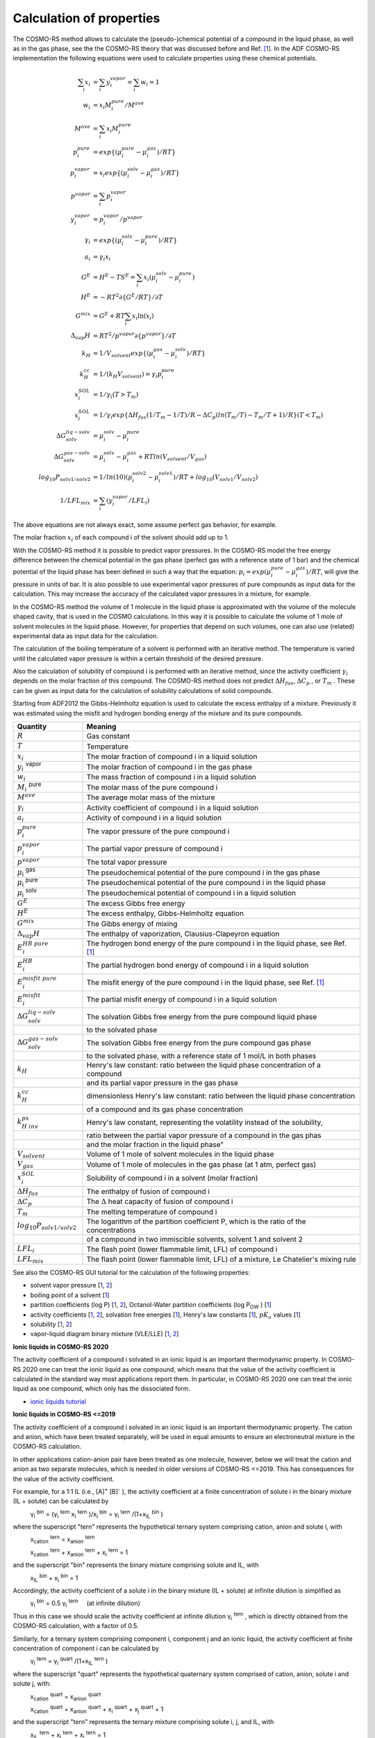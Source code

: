 .. _metatag CALCULATION_OF_PROPERTIES: 
.. index:: calculation of properties

Calculation of properties
*************************

The COSMO-RS method allows to calculate the (pseudo-)chemical potential of a compound in the liquid phase, as well as in the gas phase, see the the COSMO-RS theory that was discussed before and Ref. [#ref1]_. In the ADF COSMO-RS implementation the following equations were used to calculate properties using these chemical potentials. 

.. math::

   \sum_i x_i     & = \sum_i y_i^{vapor} = \sum_i w_i = 1 \\
   w_i            & = x_i M_i^{pure}/M^{ave} \\
   M^{ave}        & = \sum_i x_i M_i^{pure} \\
   p_i^{pure}     & = exp \{ (\mu_i^{pure}-\mu_i^{gas})/RT \} \\
   p_i^{vapor}    & = x_i exp \{ (\mu_i^{solv}-\mu_i^{gas})/RT \} \\
   p^{vapor}      & = \sum_i p_i^{vapor} \\
   y_i^{vapor}    & = p_i^{vapor}/p^{vapor} \\
   \gamma_i       & = exp \{ (\mu_i^{solv}-\mu_i^{pure})/RT \} \\
   a_i            & = \gamma_i x_i \\
   G^E            & = H^E - T S^E = \sum_i x_i (\mu_i^{solv}-\mu_i^{pure}) \\
   H^E            & = -RT^2 \partial \{ G^E/RT \}/ \partial T \\
   G^{mix}        & = G^E + RT \sum_i x_i \ln(x_i) \\
   \Delta_{vap} H & = RT^2/p^{vapor} \partial \{ p^{vapor} \}/ \partial T \\
   k_H            & = 1/V_{solvent} exp \{ (\mu_i^{gas}-\mu_i^{solv})/RT \} \\
   k_H^{cc}       & = 1/(k_H V_{solvent}) = \gamma_i p_i^{pure} \\
   x_i^{SOL}      & = 1/{\gamma_i} (T > T_m) \\
   x_i^{SOL}      & = 1/{\gamma_i} exp \{ \Delta H_{fus}(1/T_m-1/T)/R - \Delta C_p (ln(T_m/T) -T_m/T + 1)/R \} (T < T_m) \\
   \Delta G_{solv}^{liq-solv} & = \mu_i^{solv}-\mu_i^{pure} \\
   \Delta G_{solv}^{gas-solv} & = \mu_i^{solv}-\mu_i^{gas} + RT ln(V_{solvent}/V_{gas}) \\
   log_{10} P_{solv1/solv2}   & = 1/ln(10) (\mu_i^{solv2}-\mu_i^{solv1})/RT + log_{10} (V_{solv1}/V_{solv2}) \\
   1/LFL_{mix}                & = \sum_i (y_i^{vapor}/LFL_i)


The above equations are not always exact, some assume perfect gas behavior, for example. 

The molar fraction :math:`x_i`  of each compound i of the solvent should add up to 1. 

With the COSMO-RS method it is possible to predict vapor pressures. In the COSMO-RS model the free energy difference between the chemical potential in the gas phase (perfect gas with a reference state of 1 bar) and the chemical potential of the liquid phase has been defined in such a way that the equation: :math:`p_i = exp {(\mu_i^{pure} - \mu_i^{gas} )/RT}`, will give the pressure in units of bar. It is also possible to use experimental vapor pressures of pure compounds as input data for the calculation. This may increase the accuracy of the calculated vapor pressures in a mixture, for example. 

In the COSMO-RS method the volume of 1 molecule in the liquid phase is approximated with the volume of the molecule shaped cavity, that is used in the COSMO calculations. In this way it is possible to calculate the volume of 1 mole of solvent molecules in the liquid phase. However, for properties that depend on such volumes, one can also use (related) experimental data as input data for the calculation. 

The calculation of the boiling temperature of a solvent is performed with an iterative method. The temperature is varied until the calculated vapor pressure is within a certain threshold of the desired pressure. 

Also the calculation of solubility of compound i is performed with an iterative method, since the activity coefficient :math:`\gamma_i` depends on the molar fraction of this compound. The COSMO-RS method does not predict :math:`\Delta H_{fus}`, :math:`\Delta C_p` , or :math:`T_m` . These can be given as input data for the calculation of solubility calculations of solid compounds. 

Starting from ADF2012 the Gibbs-Helmholtz equation is used to calculate the excess enthalpy of a mixture. Previously it was estimated using the misfit and hydrogen bonding energy of the mixture and its pure compounds. 


.. csv-table:: 
    :header: "Quantity", "Meaning"
    :widths: 120,480

    :math:`R` ,Gas constant
    :math:`T` ,Temperature
    :math:`x_i` ,The molar fraction of compound i in a liquid solution
    :math:`y_i` \ :sup:`vapor` ,The molar fraction of compound i in the gas phase
    :math:`w_i` ,The mass fraction of compound i in a liquid solution
    :math:`M_i` \ :sup:`pure` ,The molar mass of the pure compound i
    :math:`M^{ave}` ,The average molar mass of the mixture
    :math:`\gamma_i` ,Activity coefficient of compound i in a liquid solution
    :math:`a_i` ,Activity of compound i in a liquid solution
    :math:`p_i^{pure}` ,The vapor pressure of the pure compound i
    :math:`p_i^{vapor}` ,The partial vapor pressure of compound i
    :math:`p^{vapor}` ,The total vapor pressure
    :math:`\mu`\ :sub:`i` \ :sup:`gas` ,The pseudochemical potential of the pure compound i in the gas phase
    :math:`\mu`\ :sub:`i` \ :sup:`pure` ,The pseudochemical potential of the pure compound i in the liquid phase
    :math:`\mu`\ :sub:`i` \ :sup:`solv` ,The pseudochemical potential of compound i in a liquid solution
    :math:`G^E` ,The excess Gibbs free energy
    :math:`H^E` ,"The excess enthalpy, Gibbs-Helmholtz equation"
    :math:`G^{mix}` ,"The Gibbs energy of mixing"
    :math:`\Delta_{vap} H` ,"The enthalpy of vaporization, Clausius-Clapeyron equation"
    :math:`E_i^{HB~pure}` ,"The hydrogen bond energy of the pure compound i in the liquid phase, see Ref. [#ref1]_"
    :math:`E_i^{HB}` ,The partial hydrogen bond energy of compound i in a liquid solution
    :math:`E_i^{misfit~pure}` ,"The misfit energy of the pure compound i in the liquid phase, see Ref. [#ref1]_"
    :math:`E_i^{misfit}` ,The partial misfit energy of compound i in a liquid solution
    :math:`\Delta G_{solv}^{liq-solv}` ,The solvation Gibbs free energy from the pure compound liquid phase
        ,to the solvated phase
    :math:`\Delta G_{solv}^{gas-solv}` ,"The solvation Gibbs free energy from the pure compound gas phase"
        ,"to the solvated phase, with a reference state of 1 mol/L in both phases"
    :math:`k_H` ,Henry's law constant: ratio between the liquid phase concentration of a compound
        ,and its partial vapor pressure in the gas phase
    :math:`k_H^{cc}` ,dimensionless Henry's law constant: ratio between the liquid phase concentration
        ,of a compound and its gas phase concentration
    :math:`k_{H~inv}^{px}` ,"Henry's law constant, representing the volatility instead of the solubility,"
        ,ratio between the partial vapor pressure of a compound in the gas phas
        ,and the molar fraction in the liquid phase"
    :math:`V_{solvent}` ,Volume of 1 mole of solvent molecules in the liquid phase
    :math:`V_{gas}` ,"Volume of 1 mole of molecules in the gas phase (at 1 atm, perfect gas)"
    :math:`x_i^{SOL}` ,Solubility of compound i in a solvent (molar fraction)
    :math:`\Delta H_{fus}` ,The enthalpy of fusion of compound i
    :math:`\Delta C_p` ,The :math:`\Delta` heat capacity of fusion of compound i
    :math:`T_m` ,The melting temperature of compound i
    :math:`log_{10} P_{solv1/solv2}` ,"The logarithm of the partition coefficient P, which is the ratio of the concentrations"
        ,"of a compound in two immiscible solvents, solvent 1 and solvent 2"
    :math:`LFL_i` ,"The flash point (lower flammable limit, LFL) of compound i"
    :math:`LFL_{mix}` ,"The flash point (lower flammable limit, LFL) of a mixture, Le Chatelier's mixing rule"
   
See also the COSMO-RS GUI tutorial for the calculation of the following properties: 

+  solvent vapor pressure [`1  <../Tutorials/COSMO-RS/COSMO-RS_overview_properties.html#step-2-vapor-pressure>`__, `2  <../Tutorials/COSMO-RS/The_COSMO-RS_compound_database.html#parametrization-of-adf-cosmo-rs-ghydr-vapor-pressures-partition-coefficients>`__] 

+ boiling point of a solvent [`1  <../Tutorials/COSMO-RS/COSMO-RS_overview_properties.html#step-3-boiling-point>`__] 

+ partition coefficients (log P) [`1  <../Tutorials/COSMO-RS/COSMO-RS_overview_properties.html#step-6-partition-coefficients-log-p>`__, `2  <../Tutorials/COSMO-RS/The_COSMO-RS_compound_database.html#parametrization-of-adf-cosmo-rs-ghydr-vapor-pressures-partition-coefficients>`__], Octanol-Water partition coefficients (log P\ :sub:`OW` ) [`1  <../Tutorials/COSMO-RS/The_COSMO-RS_compound_database.html#octanol-water-partition-coefficients-log-pow>`__] 

+ activity coefficients [`1  <../Tutorials/COSMO-RS/COSMO-RS_overview_properties.html#step-5-activity-coefficients-henry-coefficients-solvation-free-energies>`__, `2  <../Tutorials/COSMO-RS/The_COSMO-RS_compound_database.html#large-infinite-dilution-activity-coefficients-in-water>`__], solvation free energies [`1  <../Tutorials/COSMO-RS/The_COSMO-RS_compound_database.html#parametrization-of-adf-cosmo-rs-ghydr-vapor-pressures-partition-coefficients>`__], Henry's law constants [`1  <../Tutorials/COSMO-RS/The_COSMO-RS_compound_database.html#henry-s-law-constants>`__], :math:`pK_a` values [`1  <../Tutorials/COSMO-RS/pKa_values.html>`__]     

+ solubility [`1  <../Tutorials/COSMO-RS/COSMO-RS_overview_properties.html#step-7-solubility>`__, `2  <../Tutorials/COSMO-RS/The_COSMO-RS_compound_database.html#solubility-of-vanillin-in-organic-solvents>`__]  

+ vapor-liquid diagram binary mixture (VLE/LLE) [`1  <../Tutorials/COSMO-RS/COSMO-RS_overview_properties.html#step-8-binary-mixtures-vle-lle>`__, `2  <../Tutorials/COSMO-RS/The_COSMO-RS_compound_database.html#binary-mixture-of-methanol-and-hexane>`__] 

**Ionic liquids in COSMO-RS 2020**

The activity coefficient of a compound i solvated in an ionic liquid is an important thermodynamic property.
In COSMO-RS 2020 one can treat the ionic liquid as one compound, which means
that the value of the activity coefficient is calculated in the standard way most applications report them.
In particular, in COSMO-RS 2020 one can treat the ionic liquid as one compound, which only has the dissociated form.

+ `ionic liquids tutorial <../Tutorials/COSMO-RS/Ionic_Liquids.html>`__


**Ionic liquids in COSMO-RS <=2019**

The activity coefficient of a compound i solvated in an ionic liquid is an important thermodynamic property.
The cation and anion, which have been treated separately, will be used in equal amounts to ensure an electroneutral mixture in the COSMO-RS calculation. 

In other applications cation-anion pair have been treated as one
molecule, however, below we will
treat the cation and anion as two separate molecules, which is needed in older versions of COSMO-RS <=2019. This has
consequences for the value of the activity coefficient.

For example, for a 1:1 IL (i.e., [A]\ :sup:`+` [B]\ :sup:`-` ), the activity coefficient at a finite concentration of solute i in the binary mixture (IL + solute) can be calculated by 

\
  | γ\ :sub:`i` \ :sup:`bin`  = (γ\ :sub:`i` \ :sup:`tern`    x\ :sub:`i` \ :sup:`tern` )/x\ :sub:`i` \ :sup:`bin`  =   γ\ :sub:`i` \ :sup:`tern` /(1+x\ :sub:`IL` \ :sup:`bin` ) 

where the superscript "tern" represents the hypothetical ternary system comprising cation, anion and solute i, with 

\
  | x\ :sub:`cation` \ :sup:`tern`  =   x\ :sub:`anion` \ :sup:`tern`  


\
  | x\ :sub:`cation` \ :sup:`tern`  +  x\ :sub:`anion` \ :sup:`tern`  + x\ :sub:`i` \ :sup:`tern`  = 1

and the superscript "bin" represents the binary mixture   comprising solute and IL, with 

\
  | x\ :sub:`IL` \ :sup:`bin`  + x\ :sub:`i` \ :sup:`bin`  = 1 

Accordingly, the activity coefficient of a solute i in the binary mixture (IL + solute) at infinite dilution is simplified as 

\
  | γ\ :sub:`i` \ :sup:`bin`  = 0.5 γ\ :sub:`i` \ :sup:`tern`        (at infinite dilution) 

Thus in this case we should scale the activity coefficient at infinite dilution γ\ :sub:`i` \ :sup:`tern` , which is directly obtained from the COSMO-RS calculation, with a factor of 0.5. 

Similarly, for a ternary system comprising component i, component j and an ionic liquid, the activity coefficient at finite concentration of component i can be calculated by 

\
  | γ\ :sub:`i` \ :sup:`tern`  =   γ\ :sub:`i` \ :sup:`quart` /(1+x\ :sub:`IL` \ :sup:`tern` ) 

where the superscript "quart" represents the hypothetical quaternary system comprised of cation, anion, solute i and solute j, with: 

\
  | x\ :sub:`cation` \ :sup:`quart`  =   x\ :sub:`anion` \ :sup:`quart`  

\
  | x\ :sub:`cation` \ :sup:`quart`  +  x\ :sub:`anion` \ :sup:`quart`  + x\ :sub:`i` \ :sup:`quart`   + x\ :sub:`j` \ :sup:`quart`  = 1

and the superscript "tern" represents the ternary mixture comprising solute i, j, and IL, with 

\
  | x\ :sub:`IL` \ :sup:`tern`  + x\ :sub:`i` \ :sup:`tern`  +   x\ :sub:`j` \ :sup:`tern`  = 1 

.. only:: html

  .. rubric:: References

.. [#ref1] A.\  Klamt, V. Jonas, T. Bürger and J.C. Lohrenz,  *Refinement and Parametrization of COSMO-RS.*  `J. Phys. Chem. A 102, 5074 (1998) <https://doi.org/10.1021/jp980017s>`__ 
